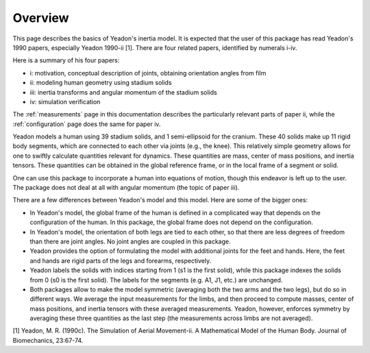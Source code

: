 Overview
========

This page describes the basics of Yeadon's inertia model. It is expected that
the user of this package has read Yeadon's 1990 papers, especially Yeadon
1990-ii [1]. There are four related papers, identified by numerals i-iv.

Here is a summary of his four papers:

- i: motivation, conceptual description of joints, obtaining orientation angles
  from film
- ii: modeling human geometry using stadium solids
- iii: inertia transforms and angular momentum of the stadium solids
- iv: simulation verification

The :ref:`measurements` page in this documentation describes the particularly
relevant parts of paper ii, while the :ref:`configuration` page does the same
for paper iv.

Yeadon models a human using 39 stadium solids, and 1 semi-ellipsoid for the
cranium. These 40 solids make up 11 rigid body segments, which are connected to
each other via joints (e.g., the knee). This relatively simple geometry allows
for one to swiftly calculate quantities relevant for dynamics. These quantities
are mass, center of mass positions, and inertia tensors. These quantities can
be obtained in the global reference frame, or in the local frame of a segment
or solid.

One can use this package to incorporate a human into equations of motion,
though this endeavor is left up to the user. The package does not deal at all
with angular momentum (the topic of paper iii).

There are a few differences between Yeadon's model and this model. Here are
some of the bigger ones:

- In Yeadon's model, the global frame of the human is defined in a complicated
  way that depends on the configuration of the human.  In this package, the
  global frame does not depend on the configuration.
- In Yeadon's model, the orientation of both legs are tied to each other, so
  that there are less degrees of freedom than there are joint angles. No joint
  angles are coupled in this package.
- Yeadon provides the option of formulating the model with additional joints
  for the feet and hands. Here, the feet and hands are rigid parts of the legs
  and forearms, respectively.
- Yeadon labels the solids with indices starting from 1 (s1 is the first
  solid), while this package indexes the solids from 0 (s0 is the first solid).
  The labels for the segments (e.g. A1, J1, etc.) are unchanged.
- Both packages allow to make the model symmetric (averaging both the two arms
  and the two legs), but do so in different ways.  We average the input
  measurements for the limbs, and then proceed to compute masses, center of
  mass positions, and inertia tensors with these averaged measurements. Yeadon,
  however, enforces symmetry by averaging these three quantities as the last
  step (the measurements across limbs are not averaged).

[1] Yeadon, M. R. (1990c). The Simulation of Aerial Movement-ii. A Mathematical
Model of the Human Body. Journal of Biomechanics, 23:67-74.
